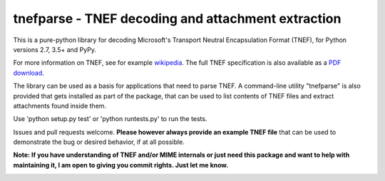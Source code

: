 tnefparse - TNEF decoding and attachment extraction
===================================================

This is a pure-python library for decoding Microsoft's Transport Neutral Encapsulation Format (TNEF), for Python
versions 2.7, 3.5+ and PyPy.

For more information on TNEF, see for example `wikipedia <http://en.wikipedia.org/wiki/Transport_Neutral_Encapsulation_Format>`_. The full TNEF specification
is also available as a `PDF download <https://interoperability.blob.core.windows.net/files/MS-OXTNEF/[MS-OXTNEF].pdf>`_.

The library can be used as a basis for applications that need to parse TNEF. A command-line utility "tnefparse" is
also provided that gets installed as part of the package, that can be used to list contents of TNEF files and
extract attachments found inside them.

Use 'python setup.py test' or 'python runtests.py' to run the tests.

Issues and pull requests welcome. **Please however always provide an example TNEF file** that can be used to demonstrate the bug or desired behavior, if at all possible.

**Note: If you have understanding of TNEF and/or MIME internals or just need this package and want to help with maintaining it, I am open
to giving you commit rights. Just let me know.**

.. image:: https://badge.fury.io/py/tnefparse.png
    :target: http://badge.fury.io/py/tnefparse

.. image:: https://travis-ci.org/koodaamo/tnefparse.png?branch=master
        :target: https://travis-ci.org/koodaamo/tnefparse
